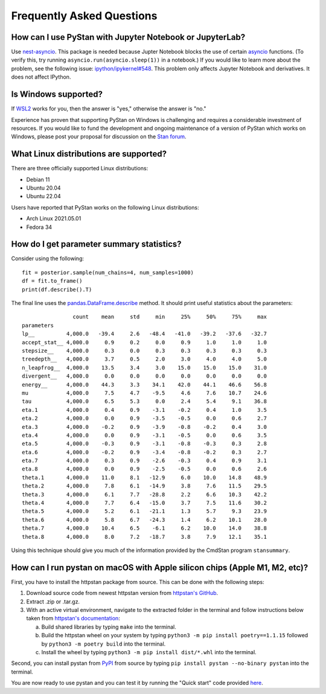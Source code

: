 ============================
 Frequently Asked Questions
============================

How can I use PyStan with Jupyter Notebook or JupyterLab?
---------------------------------------------------------

Use `nest-asyncio <https://pypi.org/project/nest-asyncio/>`_. This package is needed
because Jupter Notebook blocks the use of certain `asyncio
<https://docs.python.org/3/library/asyncio.html>`_ functions. (To verify this, try
running ``asyncio.run(asyncio.sleep(1))`` in a notebook.) If you would like to learn
more about the problem, see the following issue: `ipython/ipykernel#548
<https://github.com/ipython/ipykernel/issues/548>`_. This problem only affects Jupyter
Notebook and derivatives. It does not affect IPython.

Is Windows supported?
---------------------

If `WSL2 <https://docs.microsoft.com/en-us/windows/wsl/>`_ works for you, then
the answer is "yes," otherwise the answer is "no."

Experience has proven that supporting PyStan on Windows is challenging and
requires a considerable investment of resources. If you would like to fund the
development and ongoing maintenance of a version of PyStan which works on
Windows, please post your proposal for discussion on the `Stan forum <https://discourse.mc-stan.org/>`_.

.. _faq_linux_distributions:

What Linux distributions are supported?
---------------------------------------

There are three officially supported Linux distributions:

- Debian 11
- Ubuntu 20.04
- Ubuntu 22.04

Users have reported that PyStan works on the following Linux distributions:

- Arch Linux 2021.05.01
- Fedora 34

How do I get parameter summary statistics?
------------------------------------------

Consider using the following::

    fit = posterior.sample(num_chains=4, num_samples=1000)
    df = fit.to_frame()
    print(df.describe().T)

The final line uses the `pandas.DataFrame.describe <https://pandas.pydata.org/pandas-docs/stable/reference/api/pandas.DataFrame.describe.html>`_ method.
It should print useful statistics about the parameters::

                    count    mean     std     min     25%     50%     75%     max
    parameters
    lp__          4,000.0   -39.4     2.6   -48.4   -41.0   -39.2   -37.6   -32.7
    accept_stat__ 4,000.0     0.9     0.2     0.0     0.9     1.0     1.0     1.0
    stepsize__    4,000.0     0.3     0.0     0.3     0.3     0.3     0.3     0.3
    treedepth__   4,000.0     3.7     0.5     2.0     3.0     4.0     4.0     5.0
    n_leapfrog__  4,000.0    13.5     3.4     3.0    15.0    15.0    15.0    31.0
    divergent__   4,000.0     0.0     0.0     0.0     0.0     0.0     0.0     0.0
    energy__      4,000.0    44.3     3.3    34.1    42.0    44.1    46.6    56.8
    mu            4,000.0     7.5     4.7    -9.5     4.6     7.6    10.7    24.6
    tau           4,000.0     6.5     5.3     0.0     2.4     5.4     9.1    36.8
    eta.1         4,000.0     0.4     0.9    -3.1    -0.2     0.4     1.0     3.5
    eta.2         4,000.0     0.0     0.9    -3.5    -0.5     0.0     0.6     2.7
    eta.3         4,000.0    -0.2     0.9    -3.9    -0.8    -0.2     0.4     3.0
    eta.4         4,000.0     0.0     0.9    -3.1    -0.5     0.0     0.6     3.5
    eta.5         4,000.0    -0.3     0.9    -3.1    -0.8    -0.3     0.3     2.8
    eta.6         4,000.0    -0.2     0.9    -3.4    -0.8    -0.2     0.3     2.7
    eta.7         4,000.0     0.3     0.9    -2.6    -0.3     0.4     0.9     3.1
    eta.8         4,000.0     0.0     0.9    -2.5    -0.5     0.0     0.6     2.6
    theta.1       4,000.0    11.0     8.1   -12.9     6.0    10.0    14.8    48.9
    theta.2       4,000.0     7.8     6.1   -14.9     3.8     7.6    11.5    29.5
    theta.3       4,000.0     6.1     7.7   -28.8     2.2     6.6    10.3    42.2
    theta.4       4,000.0     7.7     6.4   -15.0     3.7     7.5    11.6    30.2
    theta.5       4,000.0     5.2     6.1   -21.1     1.3     5.7     9.3    23.9
    theta.6       4,000.0     5.8     6.7   -24.3     1.4     6.2    10.1    28.0
    theta.7       4,000.0    10.4     6.5    -6.1     6.2    10.0    14.0    38.8
    theta.8       4,000.0     8.0     7.2   -18.7     3.8     7.9    12.1    35.1

Using this technique should give you much of the information provided
by the CmdStan program ``stansummary``.

How can I run pystan on macOS with Apple silicon chips (Apple M1, M2, etc)?
---------------------------------------------------------------------------

First, you have to install the httpstan package from source. This can be done
with the following steps:

1. Download source code from newest httpstan version from
   `httpstan's GitHub <https://github.com/stan-dev/httpstan/tags>`_.
2. Extract .zip or .tar.gz.
3. With an active virtual environment, navigate to the extracted folder in the
   terminal and follow instructions below taken from
   `httpstan's documentation <https://httpstan.readthedocs.io/en/latest/installation.html>`_:

   a. Build shared libraries by typing ``make`` into the terminal.
   b. Build the httpstan wheel on your system by typing ``python3 -m pip 
      install poetry==1.1.15`` followed by ``python3 -m poetry build`` into the
      terminal.
   c. Install the wheel by typing ``python3 -m pip install dist/*.whl`` into
      the terminal.

Second, you can install pystan from `PyPI <https://pypi.org/project/pystan/>`_
from source by typing ``pip install pystan --no-binary pystan`` into the
terminal.

You are now ready to use pystan and you can test it by running the "Quick
start" code provided
`here <https://pystan.readthedocs.io/en/latest/index.html>`_.
